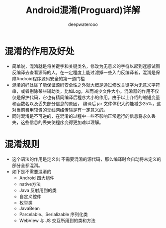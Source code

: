 #+latex_class: cn-article
#+title: Android混淆(Proguard)详解
#+author: deepwaterooo

* 混淆的作用及好处
- 简单说，混淆就是将关键字和关键类名，修改为无意义的字符以起到迷惑试图反编译去查看源码的人。在一定程度上能过滤掉一些入门反编译者，混淆是保障Android程序源码安全的第一道门槛
- 混淆的好处除了能保证源码安全性之外就大概是通过修改关键字为无意义字符串，或者剔除某些辅助类，比如Log，从而减少文件大小。混淆器的作用不仅仅是保护代码，它也有精简编译后程序大小的作用。由于以上介绍的缩短变量和函数名以及丢失部分信息的原因， 编译后 jar 文件体积大约能减少25%，这对当前费用较贵的无线网络传输是有一定意义的。
- 同时混淆是不可逆的，在混淆的过程中一些不影响正常运行的信息将永久丢失，这些信息的丢失使程序变得更加难以理解。
* 混淆规则
- 这个语法的作用是定义出 不需要混淆的源代码，那么编译时会自动将未定义的部分全都混淆。
- 如下是不需要混淆的
  - Android 四大组件
  - native方法
  - Java 反射用到的类
  - 自定义控件
  - 枚举类
  - JavaBean
  - Parcelable、Serializable 序列化类
  - WebView 与 JS 交互所用到的类和方法
